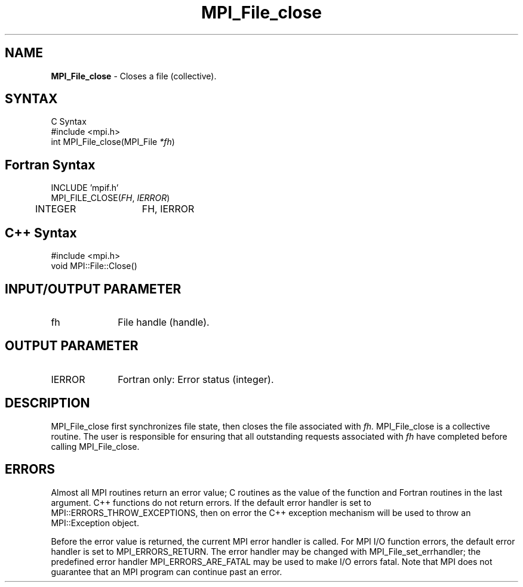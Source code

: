 .\" -*- nroff -*-
.\" Copyright 2010 Cisco Systems, Inc.  All rights reserved.
.\" Copyright 2006-2008 Sun Microsystems, Inc.
.\" Copyright (c) 1996 Thinking Machines Corporation
.\" $COPYRIGHT$
.TH MPI_File_close 3 "Aug 24, 2015" "1.10.0" "Open MPI"
.SH NAME
\fBMPI_File_close\fP \- Closes a file (collective).

.SH SYNTAX
.ft R
.nf
C Syntax
    #include <mpi.h>
    int MPI_File_close(MPI_File \fI*fh\fP)

.fi
.SH Fortran Syntax
.nf
    INCLUDE 'mpif.h'
    MPI_FILE_CLOSE(\fIFH\fP,\fI IERROR\fP)
        	 INTEGER	  FH, IERROR

.fi
.SH C++ Syntax
.nf
#include <mpi.h>
void MPI::File::Close()

.fi
.SH INPUT/OUTPUT PARAMETER
.ft R
.TP 1i
fh    
File handle (handle).

.SH OUTPUT PARAMETER
.ft R
.TP 1i
IERROR
Fortran only: Error status (integer). 

.SH DESCRIPTION
.ft R
MPI_File_close first synchronizes file state, then closes the file
associated with 
.I fh. 
MPI_File_close is a collective routine. The user is responsible for
ensuring that all outstanding requests associated with
.I fh
have completed before calling MPI_File_close.

.SH ERRORS
Almost all MPI routines return an error value; C routines as the value of the function and Fortran routines in the last argument. C++ functions do not return errors. If the default error handler is set to MPI::ERRORS_THROW_EXCEPTIONS, then on error the C++ exception mechanism will be used to throw an MPI::Exception object.
.sp
Before the error value is returned, the current MPI error handler is
called. For MPI I/O function errors, the default error handler is set to MPI_ERRORS_RETURN. The error handler may be changed with MPI_File_set_errhandler; the predefined error handler MPI_ERRORS_ARE_FATAL may be used to make I/O errors fatal. Note that MPI does not guarantee that an MPI program can continue past an error.  


